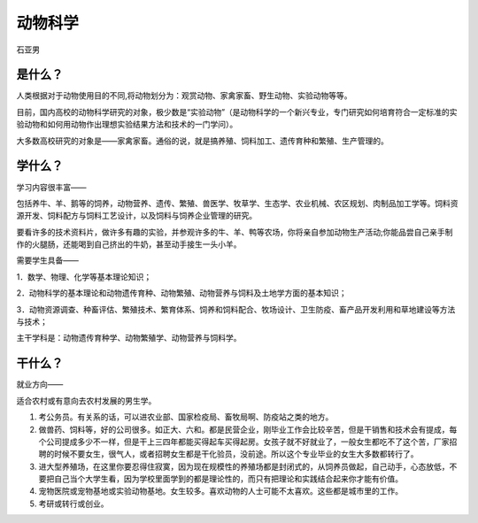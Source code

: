 动物科学
============
石亚男 

是什么？
---------
人类根据对于动物使用目的不同,将动物划分为：观赏动物、家禽家畜、野生动物、实验动物等等。

目前，国内高校的动物科学研究的对象，极少数是“实验动物”（是动物科学的一个新兴专业，专门研究如何培育符合一定标准的实验动物和如何用动物作出理想实验结果方法和技术的一门学问）。

大多数高校研究的对象是——家禽家畜。通俗的说，就是搞养殖、饲料加工、遗传育种和繁殖、生产管理的。

学什么？
----------
学习内容很丰富——

包括养牛、羊、鹅等的饲养，动物营养、遗传、繁殖、兽医学、牧草学、生态学、农业机械、农区规划、肉制品加工学等。饲料资源开发、饲料配方与饲料工艺设计，以及饲料与饲养企业管理的研究。

要看许多的技术资料片，做许多有趣的实验，并参观许多的牛、羊、鸭等农场，你将亲自参加动物生产活动;你能品尝自己亲手制作的火腿肠，还能喝到自己挤出的牛奶，甚至动手接生一头小羊。

需要学生具备——

1．数学、物理、化学等基本理论知识；

2．动物科学的基本理论和动物遗传育种、动物繁殖、动物营养与饲料及土地学方面的基本知识；

3．动物资源调查、种畜评估、繁殖技术、繁育体系、饲养和饲料配合、牧场设计、卫生防疫、畜产品开发利用和草地建设等方法与技术；

主干学科是：动物遗传育种学、动物繁殖学、动物营养与饲料学。

干什么？
----------
就业方向——

适合农村或有意向去农村发展的男生学。

1. 考公务员。有关系的话，可以进农业部、国家检疫局、畜牧局啊、防疫站之类的地方。

2. 做兽药、饲料等，好的公司很多。如正大、六和。都是民营企业，刚毕业工作会比较辛苦，但是干销售和技术会有提成，每个公司提成多少不一样，但是干上三四年都能买得起车买得起房。女孩子就不好就业了，一般女生都吃不了这个苦，厂家招聘的时候不要女生，很气人，或者招聘女生都是干化验员，没前途。所以这个专业毕业的女生大多数都转行了。

3. 进大型养殖场，在这里你要忍得住寂寞，因为现在规模性的养殖场都是封闭式的，从饲养员做起，自己动手，心态放低，不要把自己当个大学生看，因为学校里面学到的都是理论性的，而只有把理论和实践结合起来你才能有价值。

4. 宠物医院或宠物基地或实验动物基地。女生较多。喜欢动物的人士可能不太喜欢。这些都是城市里的工作。

5. 考研或转行或创业。
